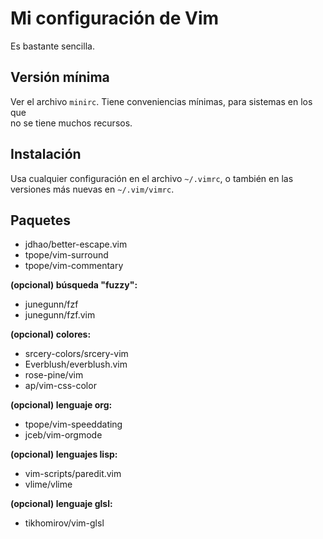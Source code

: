 #+options: \n:t

* Mi configuración de Vim
Es bastante sencilla.

[[file:vim-git.png]]

** Versión mínima
Ver el archivo =minirc=. Tiene conveniencias mínimas, para sistemas en los que
no se tiene muchos recursos.

** Instalación
Usa cualquier configuración en el archivo =~/.vimrc=, o también en las
versiones más nuevas en =~/.vim/vimrc=.

** Paquetes
- jdhao/better-escape.vim
- tpope/vim-surround
- tpope/vim-commentary
*(opcional) búsqueda "fuzzy":*
- junegunn/fzf
- junegunn/fzf.vim
*(opcional) colores:*
- srcery-colors/srcery-vim
- Everblush/everblush.vim
- rose-pine/vim
- ap/vim-css-color
*(opcional) lenguaje org:*
- tpope/vim-speeddating
- jceb/vim-orgmode
*(opcional) lenguajes lisp:*
- vim-scripts/paredit.vim
- vlime/vlime
*(opcional) lenguaje glsl:*
- tikhomirov/vim-glsl

